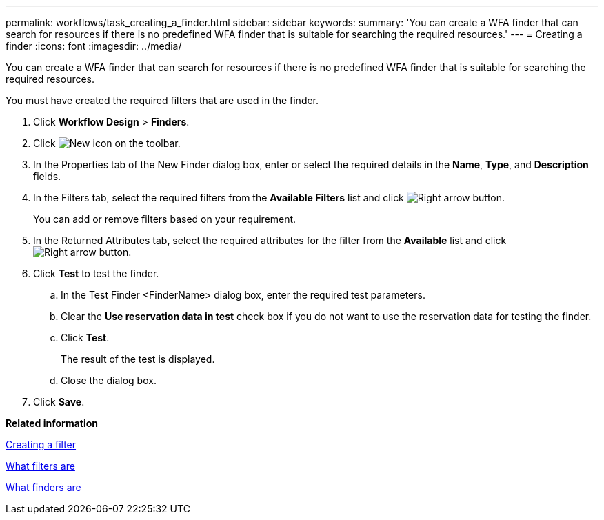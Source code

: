 ---
permalink: workflows/task_creating_a_finder.html
sidebar: sidebar
keywords: 
summary: 'You can create a WFA finder that can search for resources if there is no predefined WFA finder that is suitable for searching the required resources.'
---
= Creating a finder
:icons: font
:imagesdir: ../media/

You can create a WFA finder that can search for resources if there is no predefined WFA finder that is suitable for searching the required resources.

You must have created the required filters that are used in the finder.

. Click *Workflow Design* > *Finders*.
. Click image:../media/new_wfa_icon.gif[New icon] on the toolbar.
. In the Properties tab of the New Finder dialog box, enter or select the required details in the *Name*, *Type*, and *Description* fields.
. In the Filters tab, select the required filters from the *Available Filters* list and click image:../media/right_arrow_button.gif[Right arrow button].
+
You can add or remove filters based on your requirement.

. In the Returned Attributes tab, select the required attributes for the filter from the *Available* list and click image:../media/right_arrow_button.gif[Right arrow button].
. Click *Test* to test the finder.
 .. In the Test Finder <FinderName> dialog box, enter the required test parameters.
 .. Clear the *Use reservation data in test* check box if you do not want to use the reservation data for testing the finder.
 .. Click *Test*.
+
The result of the test is displayed.

 .. Close the dialog box.
. Click *Save*.

*Related information*

xref:task_creating_a_filter.adoc[Creating a filter]

xref:concept_what_filters_are.adoc[What filters are]

xref:concept_what_finders_are.adoc[What finders are]

